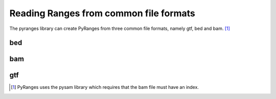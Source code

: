 Reading Ranges from common file formats
=======================================

The pyranges library can create PyRanges from three common file formats, namely
gtf, bed and bam. [#]_

bed
~~~

.. runblock:: pycon

   >>> import pyranges as pr
   >>> bed = pr.get_example_path("aorta.bed")
   >>> bed
   >>> pr.read_bed(bed)

bam
~~~


.. runblock:: pycon

   >>> import pyranges as pr # ignore
   >>> bam = pr.get_example_path("control.bam")
   >>> bam
   >>> pr.read_bam(bam)

gtf
~~~

.. runblock:: pycon

   >>> import pyranges as pr # ignore
   >>> gtf = pr.get_example_path("ensembl.gtf")
   >>> gtf
   >>> pr.read_gtf(gtf)

.. [#] PyRanges uses the pysam library which requires that the bam file must have an index.
